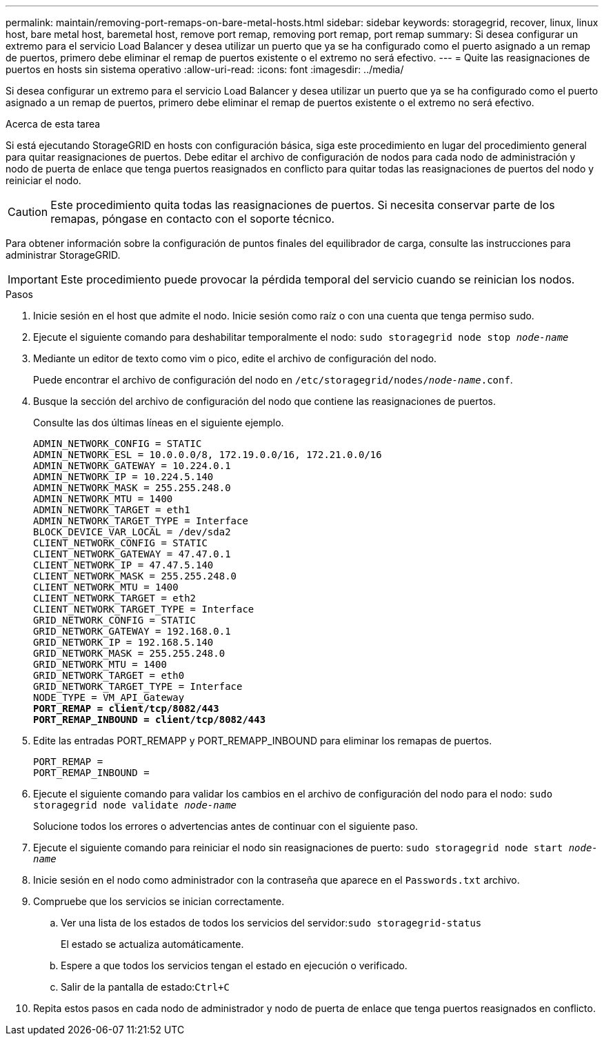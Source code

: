 ---
permalink: maintain/removing-port-remaps-on-bare-metal-hosts.html 
sidebar: sidebar 
keywords: storagegrid, recover, linux, linux host, bare metal host, baremetal host, remove port remap, removing port remap, port remap 
summary: Si desea configurar un extremo para el servicio Load Balancer y desea utilizar un puerto que ya se ha configurado como el puerto asignado a un remap de puertos, primero debe eliminar el remap de puertos existente o el extremo no será efectivo. 
---
= Quite las reasignaciones de puertos en hosts sin sistema operativo
:allow-uri-read: 
:icons: font
:imagesdir: ../media/


[role="lead"]
Si desea configurar un extremo para el servicio Load Balancer y desea utilizar un puerto que ya se ha configurado como el puerto asignado a un remap de puertos, primero debe eliminar el remap de puertos existente o el extremo no será efectivo.

.Acerca de esta tarea
Si está ejecutando StorageGRID en hosts con configuración básica, siga este procedimiento en lugar del procedimiento general para quitar reasignaciones de puertos. Debe editar el archivo de configuración de nodos para cada nodo de administración y nodo de puerta de enlace que tenga puertos reasignados en conflicto para quitar todas las reasignaciones de puertos del nodo y reiniciar el nodo.


CAUTION: Este procedimiento quita todas las reasignaciones de puertos. Si necesita conservar parte de los remapas, póngase en contacto con el soporte técnico.

Para obtener información sobre la configuración de puntos finales del equilibrador de carga, consulte las instrucciones para administrar StorageGRID.


IMPORTANT: Este procedimiento puede provocar la pérdida temporal del servicio cuando se reinician los nodos.

.Pasos
. Inicie sesión en el host que admite el nodo. Inicie sesión como raíz o con una cuenta que tenga permiso sudo.
. Ejecute el siguiente comando para deshabilitar temporalmente el nodo: `sudo storagegrid node stop _node-name_`
. Mediante un editor de texto como vim o pico, edite el archivo de configuración del nodo.
+
Puede encontrar el archivo de configuración del nodo en `/etc/storagegrid/nodes/_node-name_.conf`.

. Busque la sección del archivo de configuración del nodo que contiene las reasignaciones de puertos.
+
Consulte las dos últimas líneas en el siguiente ejemplo.

+
[listing, subs="specialcharacters,quotes"]
----
ADMIN_NETWORK_CONFIG = STATIC
ADMIN_NETWORK_ESL = 10.0.0.0/8, 172.19.0.0/16, 172.21.0.0/16
ADMIN_NETWORK_GATEWAY = 10.224.0.1
ADMIN_NETWORK_IP = 10.224.5.140
ADMIN_NETWORK_MASK = 255.255.248.0
ADMIN_NETWORK_MTU = 1400
ADMIN_NETWORK_TARGET = eth1
ADMIN_NETWORK_TARGET_TYPE = Interface
BLOCK_DEVICE_VAR_LOCAL = /dev/sda2
CLIENT_NETWORK_CONFIG = STATIC
CLIENT_NETWORK_GATEWAY = 47.47.0.1
CLIENT_NETWORK_IP = 47.47.5.140
CLIENT_NETWORK_MASK = 255.255.248.0
CLIENT_NETWORK_MTU = 1400
CLIENT_NETWORK_TARGET = eth2
CLIENT_NETWORK_TARGET_TYPE = Interface
GRID_NETWORK_CONFIG = STATIC
GRID_NETWORK_GATEWAY = 192.168.0.1
GRID_NETWORK_IP = 192.168.5.140
GRID_NETWORK_MASK = 255.255.248.0
GRID_NETWORK_MTU = 1400
GRID_NETWORK_TARGET = eth0
GRID_NETWORK_TARGET_TYPE = Interface
NODE_TYPE = VM_API_Gateway
*PORT_REMAP = client/tcp/8082/443*
*PORT_REMAP_INBOUND = client/tcp/8082/443*
----
. Edite las entradas PORT_REMAPP y PORT_REMAPP_INBOUND para eliminar los remapas de puertos.
+
[listing]
----
PORT_REMAP =
PORT_REMAP_INBOUND =
----
. Ejecute el siguiente comando para validar los cambios en el archivo de configuración del nodo para el nodo: ``sudo storagegrid node validate _node-name_``
+
Solucione todos los errores o advertencias antes de continuar con el siguiente paso.

. Ejecute el siguiente comando para reiniciar el nodo sin reasignaciones de puerto: `sudo storagegrid node start _node-name_`
. Inicie sesión en el nodo como administrador con la contraseña que aparece en el `Passwords.txt` archivo.
. Compruebe que los servicios se inician correctamente.
+
.. Ver una lista de los estados de todos los servicios del servidor:``sudo storagegrid-status``
+
El estado se actualiza automáticamente.

.. Espere a que todos los servicios tengan el estado en ejecución o verificado.
.. Salir de la pantalla de estado:``Ctrl+C``


. Repita estos pasos en cada nodo de administrador y nodo de puerta de enlace que tenga puertos reasignados en conflicto.

